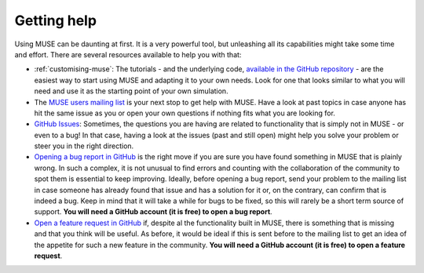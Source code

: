 .. _getting-help:

Getting help
------------

Using MUSE can be daunting at first. It is a very powerful tool, but unleashing all its capabilities might take some time and effort. There are several resources available to help you with that:

- :ref:`customising-muse`: The tutorials - and the underlying code, `available in the GitHub repository <https://github.com/SGIModel/MUSE_OS/tree/develop/docs/tutorial-code>`_ - are the easiest way to start using MUSE and adapting it to your own needs. Look for one that looks similar to what you will need and use it as the starting point of your own simulation.

- The `MUSE users mailing list <https://groups.google.com/g/muse-model>`_ is your next stop to get help with MUSE. Have a look at past topics in case anyone has hit the same issue as you or open your own questions if nothing fits what you are looking for.

- `GitHub Issues <https://github.com/SGIModel/MUSE_OS/issues>`_: Sometimes, the questions you are having are related to functionality that is simply not in MUSE - or even to a bug! In that case, having a look at the issues (past and still open) might help you solve your problem or steer you in the right direction.

- `Opening a bug report in GitHub <https://github.com/SGIModel/MUSE_OS/issues/new?assignees=&labels=bug&projects=&template=bug_report.md&title=%5BBUG%5D+>`_ is the right move if you are sure you have found something in MUSE that is plainly wrong. In such a complex, it is not unusual to find errors and counting with the collaboration of the community to spot them is essential to keep improving. Ideally, before opening a bug report, send your problem to the mailing list in case someone has already found that issue and has a solution for it or, on the contrary, can confirm that is indeed a bug. Keep in mind that it will take a while for bugs to be fixed, so this will rarely be a short term source of support. **You will need a GitHub account (it is free) to open a bug report**.

- `Open a feature request in GitHub <https://github.com/SGIModel/MUSE_OS/issues/new?assignees=&labels=enhancement&projects=&template=feature_request.md&title=>`_ if, despite al the functionality built in MUSE, there is something that is missing and that you think will be useful. As before, it would be ideal if this is sent before to the mailing list to get an idea of the appetite for such a new feature in the community. **You will need a GitHub account (it is free) to open a feature request**.